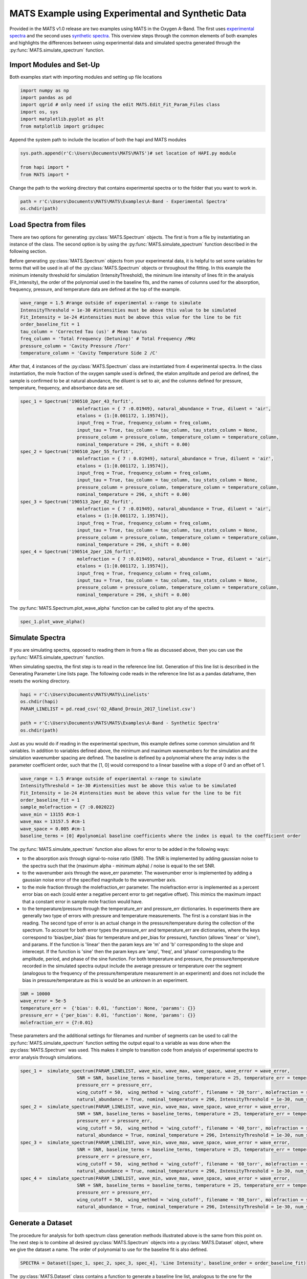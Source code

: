 MATS Example using Experimental and Synthetic Data
===================================================

Provided in the MATS v1.0 release are two examples using MATS in the Oxygen A-Band.  The first uses `experimental spectra <https://github.com/usnistgov/MATS/tree/master/MATS/Examples/A-Band%20-%20Experimental%20Spectra>`_ and the second uses `synthetic spectra <https://github.com/usnistgov/MATS/tree/master/MATS/Examples/A-Band%20-%20Synthetic%20Spectra>`_.  This overview steps through the common elements of both examples and highlights the differences between using experimental data and simulated spectra generated through the :py:func:`MATS.simulate_spectrum` function.  



Import Modules and Set-Up
+++++++++++++++++++++++++
Both examples start with importing modules and setting up file locations

.. code:: ipython3

   import numpy as np
   import pandas as pd
   import qgrid # only need if using the edit MATS.Edit_Fit_Param_Files class
   import os, sys
   import matplotlib.pyplot as plt
   from matplotlib import gridspec

Append the system path to include the location of both the hapi and MATS modules

.. code:: ipython3

   sys.path.append(r'C:\Users\Documents\MATS\MATS')# set location of HAPI.py module

   from hapi import *
   from MATS import *
  
Change the path to the working directory that contains experimental spectra or to the folder that you want to work in.

.. code:: ipython3

   path = r'C:\Users\Documents\MATS\MATS\Examples\A-Band - Experimental Spectra'
   os.chdir(path)
  
 
   
Load Spectra from files
+++++++++++++++++++++++
There are two options for generating :py:class:`MATS.Spectrum` objects.  The first is from a file by instantiating an instance of the class.  The second option is by using the :py:func:`MATS.simulate_spectrum` function described in the following section.  

Before generating :py:class:`MATS.Spectrum` objects from your experimental data, it is helpful to set some variables for terms that will be used in all of the :py:class:`MATS.Spectrum` objects or throughout the fitting.  In this example the minimum intensity threshold for simulation (IntensityThreshold), the minimum line intensity of lines  fit in the analysis (Fit_Intensity), the order of the polynomial used in the baseline fits, and the names of columns used for the absorption, frequency, pressure, and temperature data are defined at the top of the example.

.. code:: ipython3

   wave_range = 1.5 #range outside of experimental x-range to simulate
   IntensityThreshold = 1e-30 #intensities must be above this value to be simulated
   Fit_Intensity = 1e-24 #intensities must be above this value for the line to be fit
   order_baseline_fit = 1
   tau_column = 'Corrected Tau (us)' # Mean tau/us
   freq_column = 'Total Frequency (Detuning)' # Total Frequency /MHz
   pressure_column = 'Cavity Pressure /Torr'
   temperature_column = 'Cavity Temperature Side 2 /C'

After that, 4 instances of the :py:class:`MATS.Spectrum` class are instantiated from 4 experimental spectra.  In the class instantiation, the mole fraction of the oxygen sample used is defined, the etalon amplitude and period are defined, the sample is confirmed to be at natural abundance, the diluent is set to air, and the columns defined for pressure, temperature, frequency, and absorbance data are set.  

.. code:: ipython3

   spec_1 = Spectrum('190510_2per_43_forfit', 
                        molefraction = { 7 :0.01949}, natural_abundance = True, diluent = 'air', 
                        etalons = {1:[0.001172, 1.19574]}, 
                        input_freq = True, frequency_column = freq_column,
                        input_tau = True, tau_column = tau_column, tau_stats_column = None, 
                        pressure_column = pressure_column, temperature_column = temperature_column, 
                        nominal_temperature = 296, x_shift = 0.00)
   spec_2 = Spectrum('190510_2per_55_forfit', 
                        molefraction = { 7 : 0.01949}, natural_abundance = True, diluent = 'air', 
                        etalons = {1:[0.001172, 1.19574]}, 
                        input_freq = True, frequency_column = freq_column,
                        input_tau = True, tau_column = tau_column, tau_stats_column = None, 
                        pressure_column = pressure_column, temperature_column = temperature_column, 
                        nominal_temperature = 296, x_shift = 0.00)
   spec_3 = Spectrum('190513_2per_82_forfit', 
                        molefraction = { 7 :0.01949}, natural_abundance = True, diluent = 'air', 
                        etalons = {1:[0.001172, 1.19574]}, 
                        input_freq = True, frequency_column = freq_column,
                        input_tau = True, tau_column = tau_column, tau_stats_column = None, 
                        pressure_column = pressure_column, temperature_column = temperature_column, 
                        nominal_temperature = 296, x_shift = 0.00)
   spec_4 = Spectrum('190514_2per_126_forfit', 
                        molefraction = { 7 :0.01949}, natural_abundance = True, diluent = 'air', 
                        etalons = {1:[0.001172, 1.19574]}, 
                        input_freq = True, frequency_column = freq_column,
                        input_tau = True, tau_column = tau_column, tau_stats_column = None, 
                        pressure_column = pressure_column, temperature_column = temperature_column, 
                        nominal_temperature = 296, x_shift = 0.00)


The :py:func:`MATS.Spectrum.plot_wave_alpha` function can be called to plot any of the spectra.

.. code:: ipython3

   spec_1.plot_wave_alpha()
   
.. image:: example_files/plot_wave_alpha.png  

Simulate Spectra
++++++++++++++++
If you are simulating spectra, opposed to reading them in from a file as discussed above, then you can use the :py:func:`MATS.simulate_spectrum` function.

When simulating spectra, the first step is to read in the reference line list.  Generation of this line list is described in the Generating Parameter Line lists page.  The following code reads in the reference line list as a pandas dataframe, then resets the working directory.  

.. code:: ipython3

   hapi = r'C:\Users\Documents\MATS\MATS\Linelists'
   os.chdir(hapi)
   PARAM_LINELIST = pd.read_csv('O2_ABand_Drouin_2017_linelist.csv')

   path = r'C:\Users\Documents\MATS\MATS\Examples\A-Band - Synthetic Spectra'
   os.chdir(path)   

Just as you would do if reading in the experimental spectrum, this example defines some common simulation and fit variables.  In addition to variables defined above, the minimum and maximum wavenumbers for the simulation and the simulation wavenumber spacing are defined.  The baseline is defined by a polynomial where the array index is the parameter coefficient order, such that the [1, 0] would correspond to a linear baseline with a slope of 0 and an offset of 1.  

.. code:: ipython3

   wave_range = 1.5 #range outside of experimental x-range to simulate
   IntensityThreshold = 1e-30 #intensities must be above this value to be simulated
   Fit_Intensity = 1e-24 #intensities must be above this value for the line to be fit
   order_baseline_fit = 1
   sample_molefraction = {7 :0.002022}
   wave_min = 13155 #cm-1
   wave_max = 13157.5 #cm-1
   wave_space = 0.005 #cm-1
   baseline_terms = [0] #polynomial baseline coefficients where the index is equal to the coefficient order  
   

The :py:func:`MATS.simulate_spectrum` function also allows for error to be added in the following ways:

* to the absorption axis through signal-to-noise ratio (SNR).  The SNR is implemented by adding  gaussian noise to the spectra such that the (maximum alpha - minimum alpha) / noise is equal to the set SNR.
* to the wavenumber axis through the wave_err parameter.  The wavenumber error is implemented by adding a gaussian noise error of the specified magnitude to the wavenumber axis.  
* to the mole fraction through the molefraction_err parameter.  The molefraction error is implemented as a percent error bias on each (could enter a negative percent error to get negative offset).  This mimics the maximum impact that a constant error in sample mole fraction would have.  
* to the temperature/pressure through the temperature_err and pressure_err dictionaries.  In experiments there are generally two type of errors with pressure and temperature measurements.  The first is a constant bias in the reading.  The second type of error is an actual change in the pressure/temperature during the collection of the spectrum.  To account for both error types the pressure_err and temperature_err are dictionaries, where the keys correspond to 'bias/per_bias' (bias for temperature and per_bias for pressure), function (allows 'linear' or 'sine'), and params.  If the function is 'linear' then the param keys are 'm' and 'b' corresponding to the slope and interecept. If the function is 'sine' then the param keys are 'amp', 'freq', and 'phase' corresponding to the amplitude, period, and phase of the sine function.  For both temperature and pressure, the pressure/temperature recorded in the simulated spectra output include the average pressure or temperature over the segment (analogous to the frequency of the pressure/temperature measurement in an experiment) and does not include the bias in pressure/temperature as this is would be an unknown in an experiment.  

.. code:: ipython3

   SNR = 10000
   wave_error = 5e-5
   temperature_err =  {'bias': 0.01, 'function': None, 'params': {}}  
   pressure_err = {'per_bias': 0.01, 'function': None, 'params': {}}
   molefraction_err = {7:0.01}

These parameters and the additional settings for filenames and number of segments can be used to call the :py:func:`MATS.simulate_spectrum` function setting the output equal to a variable as was done when the :py:class:`MATS.Spectrum` was used.  This makes it simple to transition code from analysis of experimental spectra to error analysis through simulations.  

.. code:: ipython3   
   
   spec_1 =  simulate_spectrum(PARAM_LINELIST, wave_min, wave_max, wave_space, wave_error = wave_error, 
                        SNR = SNR, baseline_terms = baseline_terms, temperature = 25, temperature_err = temperature_err, pressure = 20, 
                        pressure_err = pressure_err, 
                        wing_cutoff = 50,  wing_method = 'wing_cutoff', filename = '20_torr', molefraction = sample_molefraction, molefraction_err = molefraction_err,
                        natural_abundance = True, nominal_temperature = 296, IntensityThreshold = 1e-30, num_segments = 1)
   spec_2 =  simulate_spectrum(PARAM_LINELIST, wave_min, wave_max, wave_space, wave_error = wave_error, 
                        SNR = SNR, baseline_terms = baseline_terms, temperature = 25, temperature_err = temperature_err, pressure = 40, 
                        pressure_err = pressure_err, 
                        wing_cutoff = 50,  wing_method = 'wing_cutoff', filename = '40_torr', molefraction = sample_molefraction, molefraction_err = molefraction_err,
                        natural_abundance = True, nominal_temperature = 296, IntensityThreshold = 1e-30, num_segments = 1)
   spec_3 =  simulate_spectrum(PARAM_LINELIST, wave_min, wave_max, wave_space, wave_error = wave_error, 
                        SNR = SNR, baseline_terms = baseline_terms, temperature = 25, temperature_err = temperature_err, pressure = 60, 
                        pressure_err = pressure_err, 
                        wing_cutoff = 50,  wing_method = 'wing_cutoff', filename = '60_torr', molefraction = sample_molefraction, molefraction_err = molefraction_err,
                        natural_abundance = True, nominal_temperature = 296, IntensityThreshold = 1e-30, num_segments = 1)
   spec_4 =  simulate_spectrum(PARAM_LINELIST, wave_min, wave_max, wave_space, wave_error = wave_error, 
                        SNR = SNR, baseline_terms = baseline_terms, temperature = 25, temperature_err = temperature_err, pressure = 80, 
                        pressure_err = pressure_err, 
                        wing_cutoff = 50,  wing_method = 'wing_cutoff', filename = '80_torr', molefraction = sample_molefraction, molefraction_err = molefraction_err,
                        natural_abundance = True, nominal_temperature = 296, IntensityThreshold = 1e-30, num_segments = 1)



Generate a Dataset
++++++++++++++++++
The procedure for analysis for both spectrum class generation methods illustrated above is the same from this point on.  The next step is to combine all desired :py:class:`MATS.Spectrum` objects  into a :py:class:`MATS.Dataset` object, where we give the dataset a name.  The order of polynomial to use for the baseline fit is also defined.

.. code:: ipython3

   SPECTRA = Dataset([spec_1, spec_2, spec_3, spec_4], 'Line Intensity', baseline_order = order_baseline_fit)
   
The :py:class:`MATS.Dataset` class contains a function to generate a baseline line list, analogous to the one for the parameter line list done outside of this example, based on the order of the baseline fit, etalons, molecules, x-shift parameters, and segments as defined by both the spectrum and dataset objects.

.. code:: ipython3

   BASE_LINELIST = SPECTRA.generate_baseline_paramlist()


If the parameter line list hasn't been read in from the .csv file, then do that now making sure to switch to the appropriate directories as needed.

.. code:: ipython3

   hapi = r'C:\Users\Documents\MATS\MATS\Linelists'
   os.chdir(hapi)
   PARAM_LINELIST = pd.read_csv('O2_ABand_Drouin_2017_linelist.csv')
   os.chdir(path)
   
Generate Fit Parameter Files
++++++++++++++++++++++++++++
The next section of code uses the :py:class:`MATS.Generate_FitParam_File` class to define what line shape to use for the initial fits, whether to use line mixing, the minimum line intensity to fit a line, mimimum intensity to included in the simulation, and for each line parameter whether that parameter is going to be constrained across all spectra or whether there will be a parameter for each spectrum (multi-spectrum vs single-spectrum fits) on a parameter by parameter basis.  In the example below, the SDVP line profile without line mixing will be used to fit lines with line intensities greater than 1e-24 and the line centers and line intensities will be allowed to float for each line, while all other lines are constrained across all spectra in the dataset.

.. code:: ipython3

   FITPARAMS = Generate_FitParam_File(SPECTRA, PARAM_LINELIST, BASE_LINELIST, lineprofile = 'SDVP', linemixing = False, 
                                  fit_intensity = Fit_Intensity, threshold_intensity = IntensityThreshold, sim_window = wave_range,
                                  nu_constrain = False, sw_constrain = False, gamma0_constrain = True, delta0_constrain = True, 
                                   aw_constrain = True, as_constrain = True, 
                                   nuVC_constrain = True, eta_constrain =True, linemixing_constrain = True)


The next step is to generate fit parameter and baseline line lists that include columns that specify whether that parameter should be varied during fitting, in addition to adding error columns for the fit error for each parameter.  For the following example the line centers, line intensities, collisional half-widths, and speed-dependent broadening terms will be floated for all main oxygen isotopes for lines where the line intensity is greater than 1e-24.  Additionally, the baseline terms will float, as will the etalon amplitude and phase.  

.. code:: ipython3

   FITPARAMS.generate_fit_param_linelist_from_linelist(vary_nu = {7:{1:True, 2:False, 3:False}}, vary_sw = {7:{1:True, 2:False, 3:False}},
                                                    vary_gamma0 = {7:{1: True, 2:False, 3: False}, 1:{1:False}}, vary_n_gamma0 = {7:{1:True}}, 
                                                    vary_delta0 = {7:{1: False, 2:False, 3: False}, 1:{1:False}}, vary_n_delta0 = {7:{1:True}}, 
                                                    vary_aw = {7:{1: True, 2:False, 3: False}, 1:{1:False}}, vary_n_gamma2 = {7:{1:False}}, 
                                                    vary_as = {}, vary_n_delta2 = {7:{1:False}}, 
                                                    vary_nuVC = {7:{1:False}}, vary_n_nuVC = {7:{1:False}},
                                                    vary_eta = {}, vary_linemixing = {7:{1:False}})

   FITPARAMS.generate_fit_baseline_linelist(vary_baseline = True, vary_molefraction = {7:False, 1:False}, vary_xshift = False, 
                                      vary_etalon_amp= True, vary_etalon_freq= False, vary_etalon_phase= True)   

These functions will generate .csv files corresponding to these selections, which are read in by the :py:class:`MATS.Fit_DataSet` class instantiation.  This means that edits can be made manually to the .csv files or using the :py:class:`MATS.Edit_Fit_Param_Files` class before the next code segment is run.

Fit Dataset
+++++++++++
Instantiating the :py:class:`MATS.Fit_DataSet` class reads in the information from the baseline and parameter linelists generated in the previous step.  It also allows for limits to be placed on the parameters, so that they don't result in divergent solutions.  The example below includes several limits including limiting the line center to be within 0.1 cm-1 of the initial guess and the Line intensity to be within a factor of 2 of the intial guess.  Placing limits on the parameters can be restrictive on the solution and cause the fit to not converge or return NaN for the standard error if it doesn't allow for a local minima to be found. 

.. code:: ipython3

   fit_data = Fit_DataSet(SPECTRA,'Baseline_LineList', 'Parameter_LineList', minimum_parameter_fit_intensity = Fit_Intensity, 
                baseline_limit = False, baseline_limit_factor = 10, 
                molefraction_limit = True, molefraction_limit_factor = 1.1, 
                etalon_limit = False, etalon_limit_factor = 2, #phase is constrained to +/- 2pi, 
                x_shift_limit = True, x_shift_limit_magnitude = 0.5, 
                nu_limit = True, nu_limit_magnitude = 0.1, 
                sw_limit = True, sw_limit_factor = 2, 
                gamma0_limit = True, gamma0_limit_factor = 3, n_gamma0_limit= False, n_gamma0_limit_factor = 50, 
                delta0_limit = True, delta0_limit_factor = 2, n_delta0_limit = False, n_delta0_limit_factor = 50, 
                SD_gamma_limit = True, SD_gamma_limit_factor = 2, n_gamma2_limit = False, n_gamma2_limit_factor = 50, 
                SD_delta_limit = True, SD_delta_limit_factor = 50, n_delta2_limit = False, n_delta2_limit_factor = 50, 
                nuVC_limit = False, nuVC_limit_factor = 2, n_nuVC_limit = False, n_nuVC_limit_factor = 50, 
                eta_limit = True, eta_limit_factor = 50, linemixing_limit = False, linemixing_limit_factor = 50)
   

The next step is to generate the lmfit params dictionary object through the :py:func:`MATS.Fit_DataSet.generate_params` function.  This translates baseline and parameter line list .csv files into the lmfit parameter dictionary that is used in the fits.  After the parameters object is generated you can use the keys to set values and impose constraints on individual parameters, if desired.  While this is not coded in the MATS toolkit, it is incredibly powerful as it lets you define min, max, vary, and expression values for any parameter.  In the example below, two additional constraints are imposed on specific fit parameters.  The first constrains all speed-dependent width parameters to be between the values of 0.01 and 0.25 and the second forces the amplitude of the etalon to be constant across all spectra.  

.. code:: ipython3

   params = fit_data.generate_params()



   for param in params:
		if 'SD_gamma' in param:
			params[param].set(min = 0.01, max = 0.25)
		if 'etalon_1_amp' in param:
			if param != 'etalon_1_amp_1_1':
				params[param].set(expr='etalon_1_amp_1_1')

The params file is then used to fit the spectra in the dataset using the :py:func:`MATS.Fit_DataSet.fit_data` function, where the result is a lmfit result object. The lmft prettyprint function prints the parameter fit results.  Included below is an abbreviated prettyprint output that not only shows the fit result values and standard errors, but also highlights that constraints were imposed on the SD_gamma (speed dependent broadening) parameters and an expression was imposed on the etalon_amplitudes.  It also shows that the there is a line intensity reported for every line (suffix number) and spectrum (after sw_) as the line intensities were not constrained to global fits.  The reported sw shows that the fitted line intensity value is scaled by the minimum fit value.  This aids in the fitting as line intensities are so much smaller than other values.  

.. code:: ipython3

   result = fit_data.fit_data(params, wing_cutoff = 25)
   print (result.params.pretty_print())
   
.. parsed-literal:: 
   
   Name                     Value      Min      Max   Stderr     Vary     Expr Brute_Step
   Pressure_1_1           0.07911     -inf      inf        0    False     None     None
   Pressure_2_1           0.06556     -inf      inf        0    False     None     None
   Pressure_3_1           0.04602     -inf      inf        0    False     None     None
   Pressure_4_1           0.02488     -inf      inf        0    False     None     None
   SD_delta_air_line_1          0     -inf      inf        0    False     None     None   
   SD_delta_air_line_10         0     -inf      inf        0    False     None     None
   SD_delta_air_line_13         0     -inf      inf        0    False     None     None
   SD_delta_air_line_25         0     -inf      inf        0    False     None     None
   SD_delta_air_line_26         0     -inf      inf        0    False     None     None
   SD_gamma_air_line_1        0.1     0.01     0.25        0    False     None     None
   SD_gamma_air_line_10    0.1137     0.01     0.25 0.0008273     True     None     None
   SD_gamma_air_line_13    0.1313     0.01     0.25 0.001115     True     None     None
   SD_gamma_air_line_25      0.09     0.01     0.25        0    False     None     None
   SD_gamma_air_line_26       0.1     0.01     0.25        0    False     None     None
   . . . 
   etalon_1_amp_1_1      0.001762     -inf      inf 4.007e-05     True     None     None
   etalon_1_amp_2_1      0.001762     -inf      inf 4.007e-05    False etalon_1_amp_1_1     None
   etalon_1_amp_3_1      0.001762     -inf      inf 4.007e-05    False etalon_1_amp_1_1     None
   etalon_1_amp_4_1      0.001762     -inf      inf 4.007e-05    False etalon_1_amp_1_1     None
   etalon_1_freq_1_1        1.196     -inf      inf        0    False     None     None
   etalon_1_freq_2_1        1.196     -inf      inf        0    False     None     None
   etalon_1_freq_3_1        1.196     -inf      inf        0    False     None     None
   etalon_1_freq_4_1        1.196     -inf      inf        0    False     None     None
   etalon_1_phase_1_1     -0.3479     -inf      inf  0.04585     True     None     None
   etalon_1_phase_2_1    -0.09384     -inf      inf  0.04288     True     None     None
   etalon_1_phase_3_1       -1.04     -inf      inf  0.04446     True     None     None
   etalon_1_phase_4_1      -1.266     -inf      inf  0.04394     True     None     None 
   gamma0_air_line_1         0.04     -inf      inf        0    False     None     None
   gamma0_air_line_10     0.04501     -inf      inf 4.919e-05     True     None     None
   gamma0_air_line_13     0.04339     -inf      inf 7.531e-05     True     None     None
   gamma0_air_line_25        0.04     -inf      inf        0    False     None     None
   gamma0_air_line_26        0.04     -inf      inf        0    False     None     None
   . . . 
   sw_1_line_1              4.369    2.184    8.738        0    False     None     None
   sw_1_line_10             4.735      2.4    9.598 0.0008558     True     None     None
   sw_1_line_13             3.087    1.562    6.246 0.0007302     True     None     None
   sw_1_line_25             2.083    1.042    4.166        0    False     None     None
   sw_1_line_26             3.399    1.699    6.798        0    False     None     None
   sw_2_line_1              4.369    2.184    8.738        0    False     None     None
   sw_2_line_10             4.752      2.4    9.598 0.0006929     True     None     None
   sw_2_line_13             3.091    1.562    6.246 0.0006913     True     None     None
   sw_2_line_25             2.083    1.042    4.166        0    False     None     None
   sw_2_line_26             3.399    1.699    6.798        0    False     None     None
   sw_3_line_1              4.369    2.184    8.738        0    False     None     None
   sw_3_line_10             4.744      2.4    9.598 0.0007446     True     None     None
   sw_3_line_13             3.095    1.562    6.246 0.0007499     True     None     None
   sw_3_line_25             2.083    1.042    4.166        0    False     None     None
   sw_3_line_26             3.399    1.699    6.798        0    False     None     None
   sw_4_line_1              4.369    2.184    8.738        0    False     None     None
   sw_4_line_10               4.8      2.4    9.598 0.001158     True     None     None
   sw_4_line_13             3.118    1.562    6.246  0.00117     True     None     None
   sw_4_line_25             2.083    1.042    4.166        0    False     None     None
   sw_4_line_26             3.399    1.699    6.798        0    False     None     None


The last segment of code provides residual plots and updates residuals through the :py:func:`MATS.fit_data.residual_analysis` and :py:func:`MATS.Dataset.plot_model_residuals` functions, updates the parameter and baseline line lists through :py:func:`MATS.fit_data.update_params`, and generates a summary file with the fit results using :py:func:`MATS.Dataset.plot_model_residuals`.

.. code:: ipython3

   fit_data.residual_analysis(result, indv_resid_plot=True)
   fit_data.update_params(result)
   SPECTRA.generate_summary_file(save_file = True)
   SPECTRA.plot_model_residuals()

.. image:: example_files/spectra_residuals.png  


At the bottom of the experimental spectra example there is call to the :py:func:`MATS.Spectrum.fft_spectrum` function.  If we hadn't included the etalon, the fit residuals would look like this:

.. image:: example_files/spectra_residuals_noetalon.png  

Calling the :py:func:`MATS.Spectrum.fft_spectrum` function on these residuals gives the following result with the most abundant period being 1.271443 cm-1 and an amplitude of 0.001364.  The more etalon periods present in the spectral region being fit the more precise the etalon amplitude and frequency determined by the FFT will be.

.. image:: example_files/Noetalon_FFT.png  

Using these values as the etalon period and amplitude give the fit residuals shown above and when incorporated the FFT no longer shows a substantial peak at 1.271443 cm-1.

.. image:: example_files/etalon_FFT.png  


